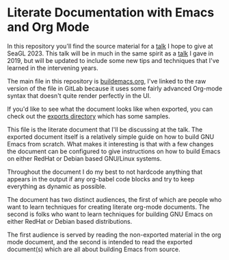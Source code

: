 * Literate Documentation with Emacs and Org Mode

In this repository you'll find the source material for a [[https://osem.seagl.org/conferences/seagl2023/program/proposals/952][talk]] I hope
to give at SeaGL 2023. This talk will be in much in the same spirit as
a [[https://osem.seagl.org/conferences/seagl2019/program/proposals/664][talk]] I gave in 2019, but will be updated to include some new tips
and techniques that I've learned in the intervening years.

The main file in this repository is [[https://gitlab.com/spudlyo/orgdemo2/-/raw/main/buildemacs.org?ref_type=heads][buildemacs.org]], I've linked to the
raw version of the file in GitLab because it uses some fairly advanced
Org-mode syntax that doesn't quite render perfectly in the UI.

If you'd like to see what the document looks like when exported, you can
check out the [[https://gitlab.com/spudlyo/orgdemo2/-/tree/main/exports][exports directory]] which has some samples.

This file is the literate document that I'll be discussing at the
talk. The exported document itself is a relatively simple guide on how
to build GNU Emacs from scratch. What makes it interesting is that
with a few changes the document can be configured to give instructions
on how to build Emacs on either RedHat or Debian based GNU/Linux
systems.

Throughout the document I do my best to not hardcode anything that
appears in the output if any org-babel code blocks and try to keep
everything as dynamic as possible.

The document has two distinct audiences, the first of which are people
who want to learn techniques for creating literate org-mode
documents. The second is folks who want to learn techniques for building
GNU Emacs on either RedHat or Debian based distributions.

The first audience is served by reading the non-exported material in the
org mode document, and the second is intended to read the exported
document(s) which are all about building Emacs from source.
